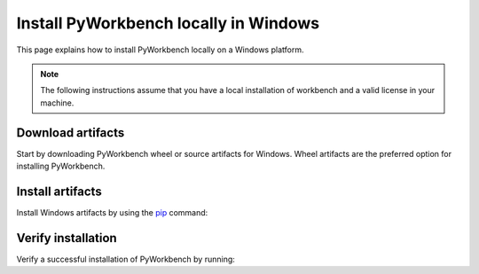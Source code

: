 Install PyWorkbench locally in Windows
######################################

This page explains how to install PyWorkbench locally on a Windows platform.

.. note::

    The following instructions assume that you have a local installation of workbench and a valid
    license in your machine.

Download artifacts
==================

Start by downloading PyWorkbench wheel or source artifacts for Windows. Wheel artifacts
are the preferred option for installing PyWorkbench.

.. jinja:: artifacts

    .. tab-set::
        :sync-group: artifacts

        .. tab-item:: **Wheels download**
            :sync: wheels

            Wheel artifacts for installing PyWorkbench:

            .. list-table::
                :widths: auto

                * - **Artifact**
                  - `{{ wheels }} <../../_static/artifacts/{{ wheels }}>`_
                * - **Size**
                  - {{ wheels_size }}
                * - **SHA-256**
                  - {{ wheels_hash }}

        .. tab-item:: **Source download**
            :sync: source

            Source distribution for installing PyWorkbench:

            .. list-table::
                :widths: auto

                * - **Artifact**
                  - `{{ source }} <../../_static/artifacts/{{ source }}>`_
                * - **Size**
                  - {{ source_size }}
                * - **SHA-256**
                  - {{ source_hash }}

Install artifacts
=================

Install Windows artifacts by using the `pip <https://pypi.org/project/pip/>`_ command:

.. jinja:: artifacts

    .. tab-set::
        :sync-group: artifacts

        .. tab-item:: **Wheels install**
            :sync: wheels

            .. code-block:: text

                python -m pip install {{ wheels }}

        .. tab-item:: **Source install**
            :sync: source

            .. code-block:: text

                python -m pip install {{ source }}

Verify installation
===================

Verify a successful installation of PyWorkbench by running:

.. jinja::

    .. code-block:: python

        from ansys.workbench.core import launch_workbench


        launch_workbench()
